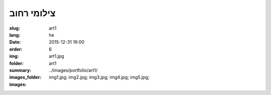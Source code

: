 צילומי רחוב
###########

:slug: art1
:lang: he
:date: 2015-12-31 16:00
:order: 6
:img: art1.jpg
:folder: art1
:summary:
:images_folder: ../images/portfolio/art1/
:images: img1.jpg;
         img2.jpg;
         img3.jpg;
         img4.jpg;
         img5.jpg;

